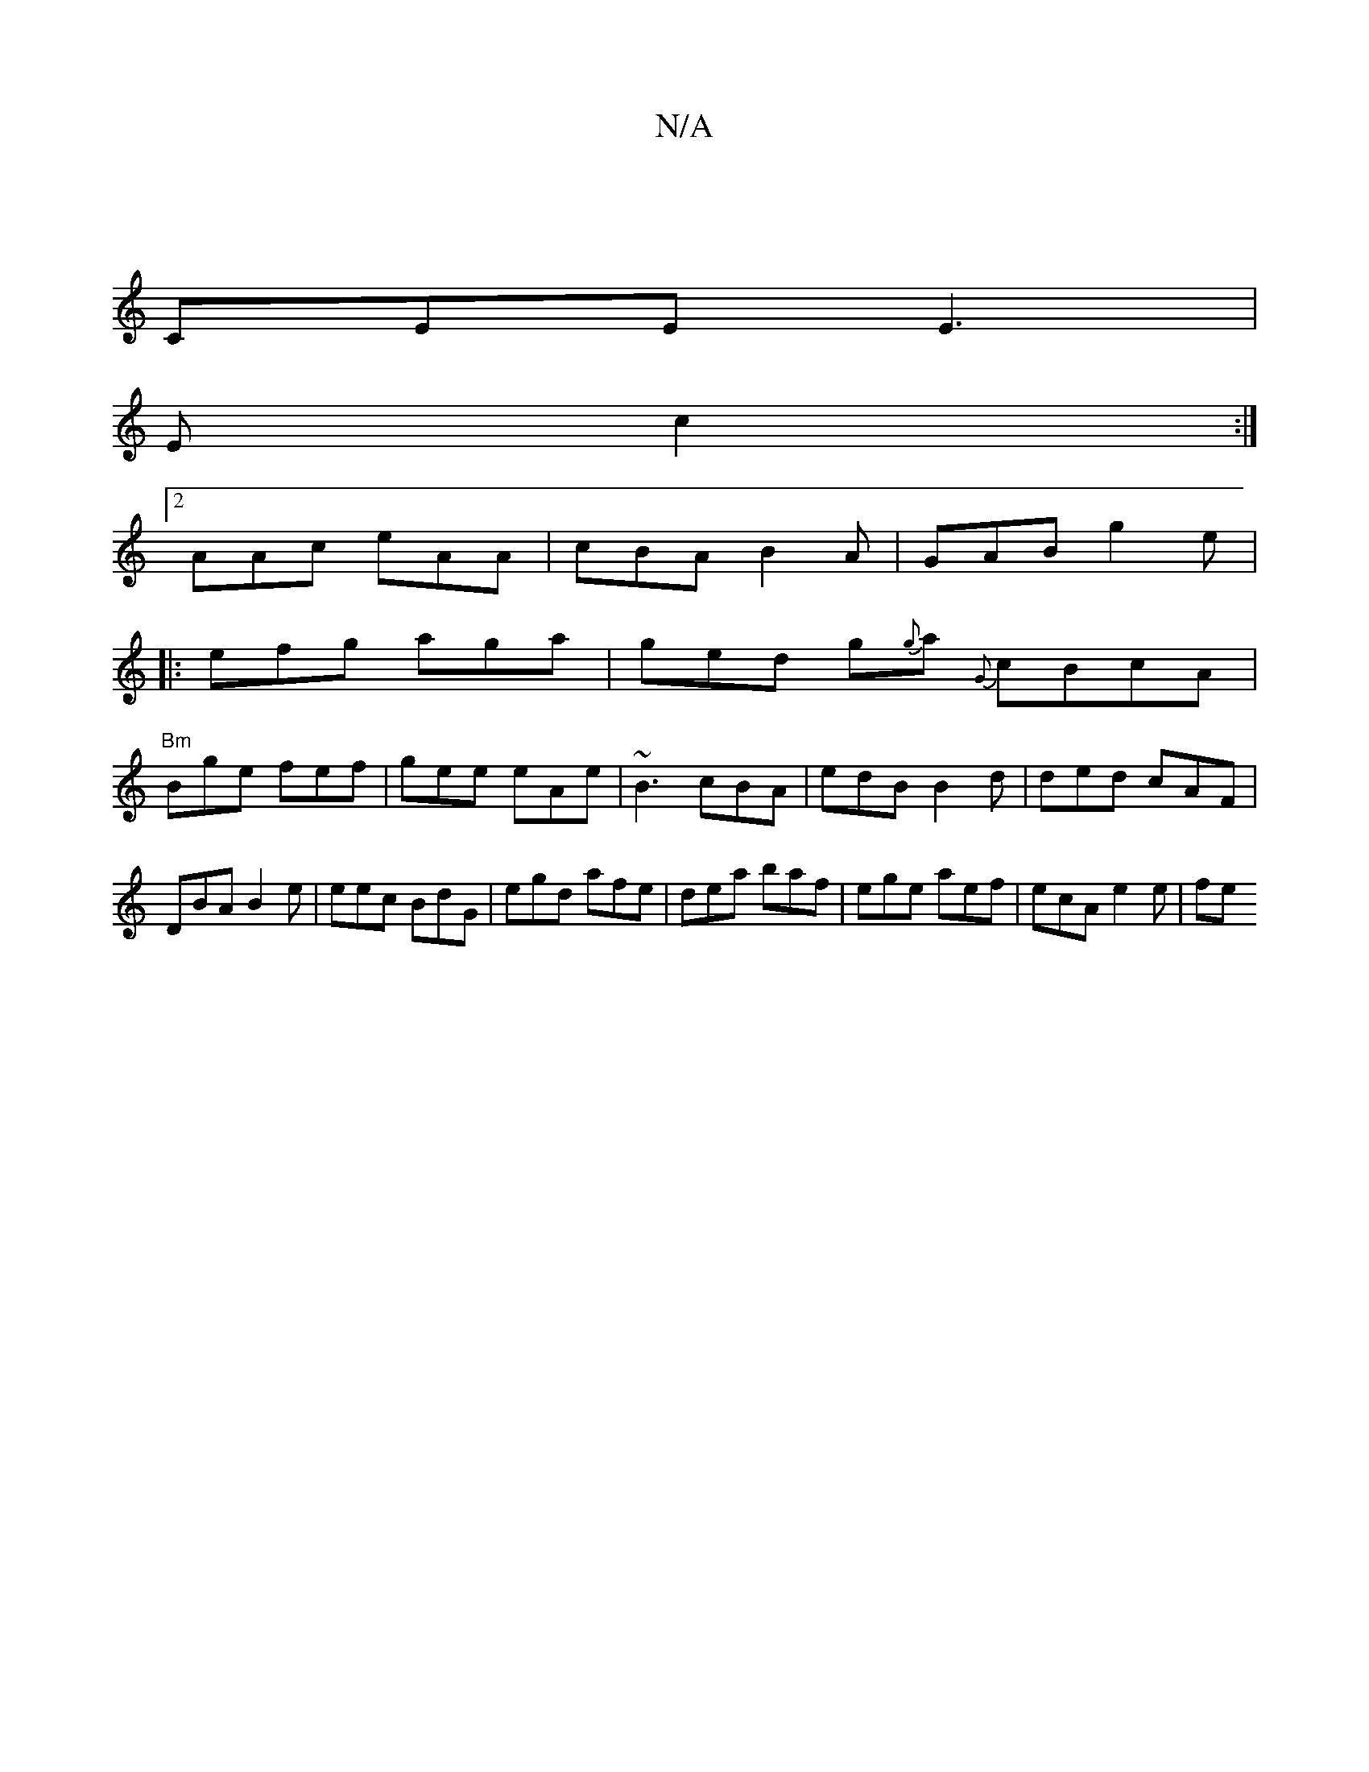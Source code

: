 X:1
T:N/A
M:4/4
R:N/A
K:Cmajor
|
CEE E3 |
E c2 :|
[2 AAc eAA | cBA B2A | GAB g2e |
|:efg aga | ged g{g}a {G}cBcA|
"Bm"Bge fef | gee eAe | ~B3 cBA | edB B2d | ded cAF | DBA B2 e | eec BdG | egd afe | dea baf | ege aef | ecA e2e | fe